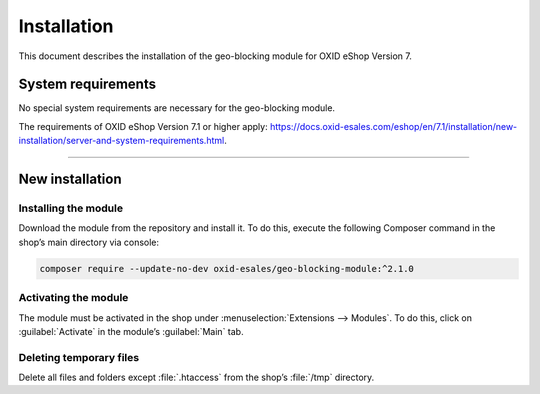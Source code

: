 ﻿Installation
============

This document describes the installation of the geo-blocking module for OXID eShop Version 7.

.. |schritt| image:: media/icons/schritt.jpg
               :class: no-shadow

System requirements
-------------------
No special system requirements are necessary for the geo-blocking module.

The requirements of OXID eShop Version 7.1 or higher apply: https://docs.oxid-esales.com/eshop/en/7.1/installation/new-installation/server-and-system-requirements.html.

--------------------------------------------------

New installation
----------------

|schritt| Installing the module
^^^^^^^^^^^^^^^^^^^^^^^^^^^^^^^
Download the module from the repository and install it. To do this, execute the following Composer command in the shop’s main directory via console:

.. code:: bash

   composer require --update-no-dev oxid-esales/geo-blocking-module:^2.1.0


|schritt| Activating the module
^^^^^^^^^^^^^^^^^^^^^^^^^^^^^^^
The module must be activated in the shop under :menuselection:`Extensions --> Modules`. To do this, click on :guilabel:`Activate` in the module’s :guilabel:`Main` tab.

|schritt| Deleting temporary files
^^^^^^^^^^^^^^^^^^^^^^^^^^^^^^^^^^
Delete all files and folders except :file:`.htaccess` from the shop’s :file:`/tmp` directory.


.. Internal: oxdaas, status: